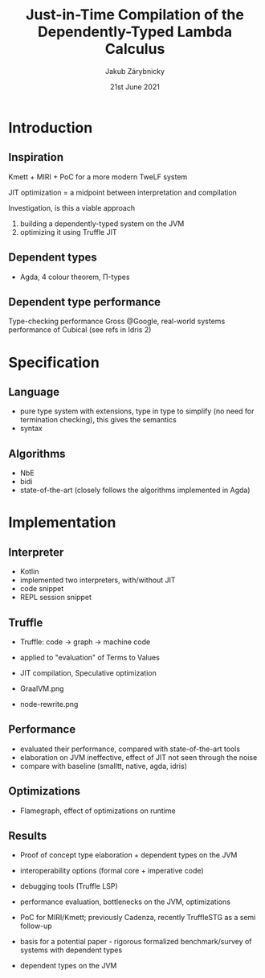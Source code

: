#+startup: beamer
#+LaTeX_CLASS: beamer
#+LaTeX_CLASS_OPTIONS: [10pt,xcolor=pdflatex,hyperref={unicode}]
#+BEAMER_THEME: FIT
#+BEAMER_FRAME_LEVEL: 1
#+COLUMNS: %40ITEM %10BEAMER_env(Env) %9BEAMER_envargs(Env Args) %4BEAMER_col(Col) %10BEAMER_extra(Extra)

#+EXCLUDE_TAGS: noexport
#+TITLE: Just-in-Time Compilation of the Dependently-Typed Lambda Calculus
#+AUTHOR: Jakub Zárybnicky
#+DATE: 21st June 2021
#+LATEX_HEADER: \institute[]{Brno University of Technology, Faculty of Information Technology\\Bo\v{z}et\v{e}chova 1/2, 612 66 Brno - Kr\'alovo Pole\\xzaryb00@fit.vutbr.cz}
#+LATEX_HEADER: \setbeamercovered{transparent}

* Introduction
** Inspiration
Kmett + MIRI + PoC for a more modern TweLF system \pause

JIT optimization = a midpoint between interpretation and compilation

Investigation, is this a viable approach

1. building a dependently-typed system on the JVM
2. optimizing it using Truffle JIT

** Dependent types
- Agda, 4 colour theorem, Π-types

** Dependent type performance
Type-checking performance
Gross @Google, real-world systems
performance of Cubical (see refs in Idris 2)

* Specification
** Language
- pure type system with extensions, type in type to simplify (no need for
  termination checking), this gives the semantics
- syntax

** Algorithms
- NbE
- bidi
- state-of-the-art (closely follows the algorithms implemented in Agda)

* Implementation
** Interpreter
- Kotlin
- implemented two interpreters, with/without JIT
- code snippet
- REPL session snippet

** Truffle
- Truffle: code -> graph -> machine code

- applied to "evaluation" of Terms to Values

- JIT compilation, Speculative optimization
- GraalVM.png
- node-rewrite.png

** Performance
- evaluated their performance, compared with state-of-the-art tools
- elaboration on JVM ineffective, effect of JIT not seen through the noise
- compare with baseline (smalltt, native, agda, idris)

** Optimizations
- Flamegraph, effect of optimizations on runtime
** Results
- Proof of concept type elaboration + dependent types on the JVM
- interoperability options (formal core + imperative code)
- debugging tools (Truffle LSP)
- performance evaluation, bottlenecks on the JVM, optimizations

- PoC for MIRI/Kmett; previously Cadenza, recently TruffleSTG as a semi follow-up
- basis for a potential paper - rigorous formalized benchmark/survey of systems with dependent types
- dependent types on the JVM
